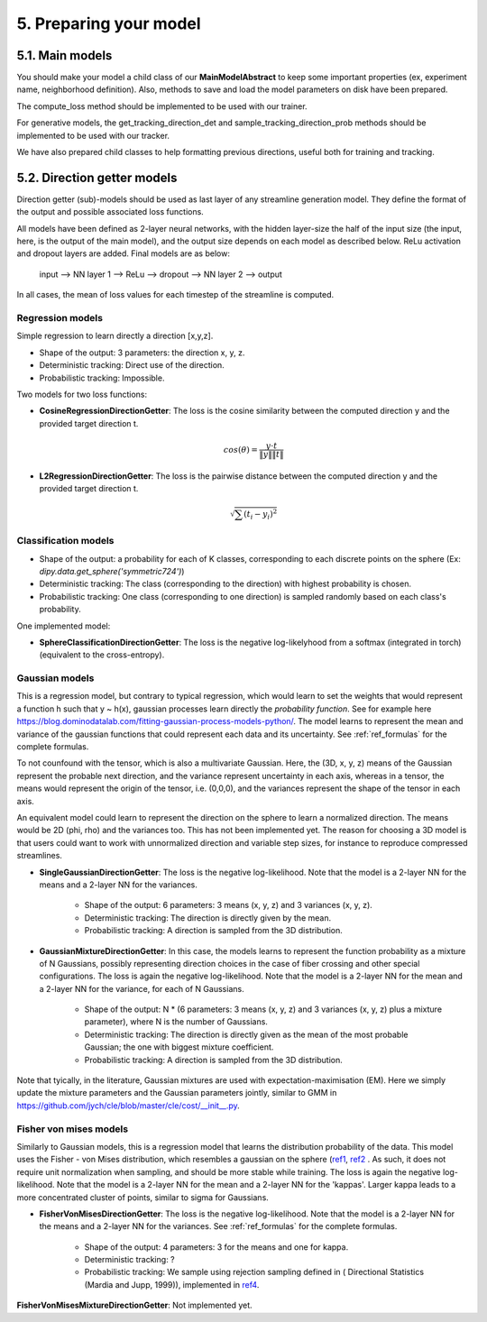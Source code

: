 5. Preparing your model
=======================

.. role:: underline
    :class: underline

5.1. Main models
----------------

You should make your model a child class of our **MainModelAbstract** to keep some important properties (ex, experiment name, neighborhood definition). Also, methods to save and load the model parameters on disk have been prepared.

The compute_loss method should be implemented to be used with our trainer.

For generative models, the get_tracking_direction_det and sample_tracking_direction_prob methods should be implemented to be used with our tracker.

We have also prepared child classes to help formatting previous directions, useful both for training and tracking.


5.2. Direction getter models
----------------------------

Direction getter (sub)-models should be used as last layer of any streamline generation model. They define the format of the output and possible associated loss functions.

All models have been defined as 2-layer neural networks, with the hidden layer-size the half of the input size (the input, here, is the output of the main model), and the output size depends on each model as described below. ReLu activation and dropout layers are added. Final models are as below:

            input  -->  NN layer 1 --> ReLu --> dropout -->  NN layer 2 --> output

In all cases, the mean of loss values for each timestep of the streamline is computed.

Regression models
''''''''''''''''''

Simple regression to learn directly a direction [x,y,z].

- :underline:`Shape of the output`: 3 parameters: the direction x, y, z.
- :underline:`Deterministic tracking`: Direct use of the direction.
- :underline:`Probabilistic tracking`: Impossible.

Two models for two loss functions:

- **CosineRegressionDirectionGetter**: The loss is the cosine similarity between the computed direction y and the provided target direction t.

    .. math::

        cos(\theta) = \frac{y \cdot t}{\|y\| \|t\|}

- **L2RegressionDirectionGetter**: The loss is the pairwise distance between the computed direction y and the provided target direction t.

    .. math::
        \sqrt{\sum(t_i - y_i)^2}


Classification models
'''''''''''''''''''''

- :underline:`Shape of the output`: a probability for each of K classes, corresponding to each discrete points on the sphere (Ex: `dipy.data.get_sphere('symmetric724')`)
- :underline:`Deterministic tracking`: The class (corresponding to the direction) with highest probability is chosen.
- :underline:`Probabilistic tracking`: One class (corresponding to one direction) is sampled randomly based on each class's probability.

One implemented model:

- **SphereClassificationDirectionGetter**: The loss is the negative log-likelyhood from a softmax (integrated in torch) (equivalent to the cross-entropy).

Gaussian models
'''''''''''''''

This is a regression model, but contrary to typical regression, which would learn to set the weights that would represent a function h such that y ~ h(x), gaussian processes learn directly the *probability function*. See for example here https://blog.dominodatalab.com/fitting-gaussian-process-models-python/. The model learns to represent the mean and variance of the gaussian functions that could represent each data and its uncertainty. See :ref:`ref_formulas` for the complete formulas.

To not counfound with the tensor, which is also a multivariate Gaussian. Here, the (3D, x, y, z) means of the Gaussian represent the probable next direction, and the variance represent uncertainty in each axis, whereas in a tensor, the means would represent the origin of the tensor, i.e. (0,0,0), and the variances represent the shape of the tensor in each axis.

An equivalent model could learn to represent the direction on the sphere to learn a normalized direction. The means would be 2D (phi, rho) and the variances too. This has not been implemented yet. The reason for choosing a 3D model is that users could want to work with unnormalized direction and variable step sizes, for instance to reproduce compressed streamlines.

- **SingleGaussianDirectionGetter**: The loss is the negative log-likelihood. Note that the model is a 2-layer NN for the means and a 2-layer NN for the variances.

    - :underline:`Shape of the output`: 6 parameters: 3 means (x, y, z) and 3 variances (x, y, z).
    - :underline:`Deterministic tracking`: The direction is directly given by the mean.
    - :underline:`Probabilistic tracking`: A direction is sampled from the 3D distribution.

- **GaussianMixtureDirectionGetter**: In this case, the models learns to represent the function probability as a mixture of N Gaussians, possibly representing direction choices in the case of fiber crossing and other special configurations. The loss is again the negative log-likelihood. Note that the model is a 2-layer NN for the mean and a 2-layer NN for the variance, for each of N Gaussians.

    - :underline:`Shape of the output`: N * (6 parameters: 3 means (x, y, z) and 3 variances (x, y, z) plus a mixture parameter), where N is the number of Gaussians.
    - :underline:`Deterministic tracking`: The direction is directly given as the mean of the most probable Gaussian; the one with biggest mixture coefficient.
    - :underline:`Probabilistic tracking`: A direction is sampled from the 3D distribution.

Note that tyically, in the literature, Gaussian mixtures are used with expectation-maximisation (EM). Here we simply update the mixture parameters and the Gaussian parameters jointly, similar to GMM in https://github.com/jych/cle/blob/master/cle/cost/__init__.py.

Fisher von mises models
'''''''''''''''''''''''

Similarly to Gaussian models, this is a regression model that learns the distribution probability of the data. This model uses the Fisher - von Mises distribution, which resembles a gaussian on the sphere (`ref1 <https://en.wikipedia.org/wiki/Von_Mises%E2%80%93Fisher_distribution>`_, `ref2 <http://www.mitsuba-renderer.org/~wenzel/files/vmf.pdf>`_ . As such, it does not require unit normalization when sampling, and should be more stable while training. The loss is again the negative log-likelihood. Note that the model is a 2-layer NN for the mean and a 2-layer NN for the 'kappas'. Larger kappa leads to a more concentrated cluster of points, similar to sigma for Gaussians.

- **FisherVonMisesDirectionGetter**: The loss is the negative log-likelihood. Note that the model is a 2-layer NN for the means and a 2-layer NN for the variances. See :ref:`ref_formulas` for the complete formulas.

    - :underline:`Shape of the output`: 4 parameters: 3 for the means and one for kappa.
    - :underline:`Deterministic tracking`: ?
    - :underline:`Probabilistic tracking`: We sample using rejection sampling defined in ( Directional Statistics (Mardia and Jupp, 1999)), implemented in `ref4 <https://github.com/jasonlaska/spherecluster>`_.

**FisherVonMisesMixtureDirectionGetter**: Not implemented yet.